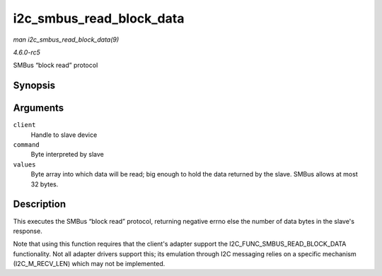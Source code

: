 .. -*- coding: utf-8; mode: rst -*-

.. _API-i2c-smbus-read-block-data:

=========================
i2c_smbus_read_block_data
=========================

*man i2c_smbus_read_block_data(9)*

*4.6.0-rc5*

SMBus “block read” protocol


Synopsis
========

.. c:function:: s32 i2c_smbus_read_block_data( const struct i2c_client * client, u8 command, u8 * values )

Arguments
=========

``client``
    Handle to slave device

``command``
    Byte interpreted by slave

``values``
    Byte array into which data will be read; big enough to hold the data
    returned by the slave. SMBus allows at most 32 bytes.


Description
===========

This executes the SMBus “block read” protocol, returning negative errno
else the number of data bytes in the slave's response.

Note that using this function requires that the client's adapter support
the I2C_FUNC_SMBUS_READ_BLOCK_DATA functionality. Not all adapter
drivers support this; its emulation through I2C messaging relies on a
specific mechanism (I2C_M_RECV_LEN) which may not be implemented.


.. ------------------------------------------------------------------------------
.. This file was automatically converted from DocBook-XML with the dbxml
.. library (https://github.com/return42/sphkerneldoc). The origin XML comes
.. from the linux kernel, refer to:
..
.. * https://github.com/torvalds/linux/tree/master/Documentation/DocBook
.. ------------------------------------------------------------------------------
